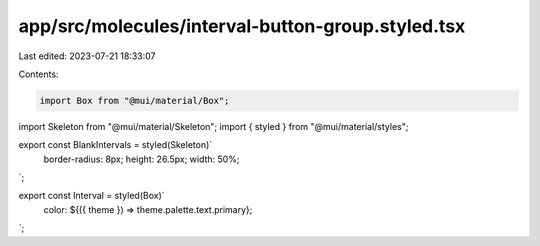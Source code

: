 app/src/molecules/interval-button-group.styled.tsx
==================================================

Last edited: 2023-07-21 18:33:07

Contents:

.. code-block:: tsx

    import Box from "@mui/material/Box";
import Skeleton from "@mui/material/Skeleton";
import { styled } from "@mui/material/styles";

export const BlankIntervals = styled(Skeleton)`
  border-radius: 8px;
  height: 26.5px;
  width: 50%;
`;

export const Interval = styled(Box)`
  color: ${({ theme }) => theme.palette.text.primary};
`;


